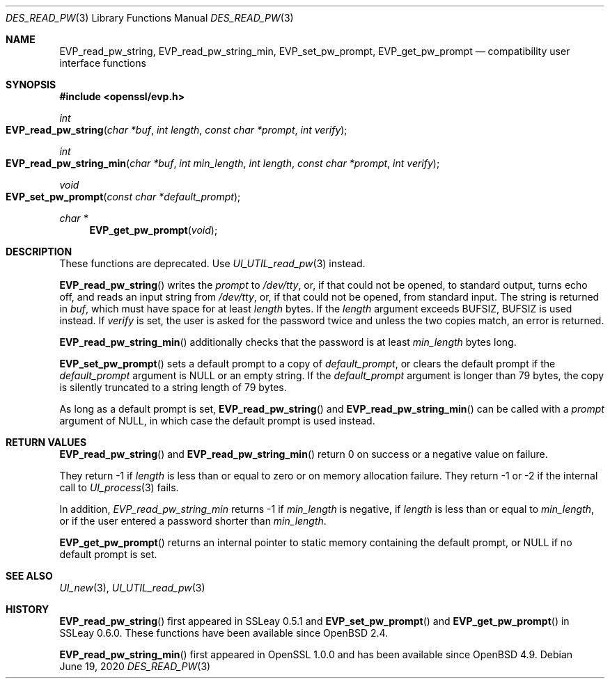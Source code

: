 .\" $OpenBSD: des_read_pw.3,v 1.10 2020/06/19 17:17:13 schwarze Exp $
.\" full merge up to: OpenSSL doc/crypto/des.pod
.\" 53934822 Jun 9 16:39:19 2016 -0400
.\"
.\" This file is a derived work.
.\" The changes are covered by the following Copyright and license:
.\"
.\" Copyright (c) 2023 Ingo Schwarze <schwarze@openbsd.org>
.\"
.\" Permission to use, copy, modify, and distribute this software for any
.\" purpose with or without fee is hereby granted, provided that the above
.\" copyright notice and this permission notice appear in all copies.
.\"
.\" THE SOFTWARE IS PROVIDED "AS IS" AND THE AUTHOR DISCLAIMS ALL WARRANTIES
.\" WITH REGARD TO THIS SOFTWARE INCLUDING ALL IMPLIED WARRANTIES OF
.\" MERCHANTABILITY AND FITNESS. IN NO EVENT SHALL THE AUTHOR BE LIABLE FOR
.\" ANY SPECIAL, DIRECT, INDIRECT, OR CONSEQUENTIAL DAMAGES OR ANY DAMAGES
.\" WHATSOEVER RESULTING FROM LOSS OF USE, DATA OR PROFITS, WHETHER IN AN
.\" ACTION OF CONTRACT, NEGLIGENCE OR OTHER TORTIOUS ACTION, ARISING OUT OF
.\" OR IN CONNECTION WITH THE USE OR PERFORMANCE OF THIS SOFTWARE.
.\"
.\" The original file was written by Ulf Moeller <ulf@openssl.org>.
.\" Copyright (c) 2000 The OpenSSL Project.  All rights reserved.
.\"
.\" Redistribution and use in source and binary forms, with or without
.\" modification, are permitted provided that the following conditions
.\" are met:
.\"
.\" 1. Redistributions of source code must retain the above copyright
.\"    notice, this list of conditions and the following disclaimer.
.\"
.\" 2. Redistributions in binary form must reproduce the above copyright
.\"    notice, this list of conditions and the following disclaimer in
.\"    the documentation and/or other materials provided with the
.\"    distribution.
.\"
.\" 3. All advertising materials mentioning features or use of this
.\"    software must display the following acknowledgment:
.\"    "This product includes software developed by the OpenSSL Project
.\"    for use in the OpenSSL Toolkit. (http://www.openssl.org/)"
.\"
.\" 4. The names "OpenSSL Toolkit" and "OpenSSL Project" must not be used to
.\"    endorse or promote products derived from this software without
.\"    prior written permission. For written permission, please contact
.\"    openssl-core@openssl.org.
.\"
.\" 5. Products derived from this software may not be called "OpenSSL"
.\"    nor may "OpenSSL" appear in their names without prior written
.\"    permission of the OpenSSL Project.
.\"
.\" 6. Redistributions of any form whatsoever must retain the following
.\"    acknowledgment:
.\"    "This product includes software developed by the OpenSSL Project
.\"    for use in the OpenSSL Toolkit (http://www.openssl.org/)"
.\"
.\" THIS SOFTWARE IS PROVIDED BY THE OpenSSL PROJECT ``AS IS'' AND ANY
.\" EXPRESSED OR IMPLIED WARRANTIES, INCLUDING, BUT NOT LIMITED TO, THE
.\" IMPLIED WARRANTIES OF MERCHANTABILITY AND FITNESS FOR A PARTICULAR
.\" PURPOSE ARE DISCLAIMED.  IN NO EVENT SHALL THE OpenSSL PROJECT OR
.\" ITS CONTRIBUTORS BE LIABLE FOR ANY DIRECT, INDIRECT, INCIDENTAL,
.\" SPECIAL, EXEMPLARY, OR CONSEQUENTIAL DAMAGES (INCLUDING, BUT
.\" NOT LIMITED TO, PROCUREMENT OF SUBSTITUTE GOODS OR SERVICES;
.\" LOSS OF USE, DATA, OR PROFITS; OR BUSINESS INTERRUPTION)
.\" HOWEVER CAUSED AND ON ANY THEORY OF LIABILITY, WHETHER IN CONTRACT,
.\" STRICT LIABILITY, OR TORT (INCLUDING NEGLIGENCE OR OTHERWISE)
.\" ARISING IN ANY WAY OUT OF THE USE OF THIS SOFTWARE, EVEN IF ADVISED
.\" OF THE POSSIBILITY OF SUCH DAMAGE.
.\"
.Dd $Mdocdate: June 19 2020 $
.Dt DES_READ_PW 3
.Os
.Sh NAME
.Nm EVP_read_pw_string ,
.Nm EVP_read_pw_string_min ,
.Nm EVP_set_pw_prompt ,
.Nm EVP_get_pw_prompt
.Nd compatibility user interface functions
.Sh SYNOPSIS
.In openssl/evp.h
.Ft int
.Fo EVP_read_pw_string
.Fa "char *buf"
.Fa "int length"
.Fa "const char *prompt"
.Fa "int verify"
.Fc
.Ft int
.Fo EVP_read_pw_string_min
.Fa "char *buf"
.Fa "int min_length"
.Fa "int length"
.Fa "const char *prompt"
.Fa "int verify"
.Fc
.Ft void
.Fo EVP_set_pw_prompt
.Fa "const char *default_prompt"
.Fc
.Ft char *
.Fn EVP_get_pw_prompt void
.Sh DESCRIPTION
These functions are deprecated.
Use
.Xr UI_UTIL_read_pw 3
instead.
.Pp
.Fn EVP_read_pw_string
writes the
.Fa prompt
to
.Pa /dev/tty ,
or, if that could not be opened, to standard output, turns echo off,
and reads an input string from
.Pa /dev/tty ,
or, if that could not be opened, from standard input.
The string is returned in
.Fa buf ,
which must have space for at least
.Fa length
bytes.
If the
.Fa length
argument exceeds
.Dv BUFSIZ ,
.Dv BUFSIZ
is used instead.
If
.Fa verify
is set, the user is asked for the password twice and unless the two
copies match, an error is returned.
.Pp
.Fn EVP_read_pw_string_min
additionally checks that the password is at least
.Fa min_length
bytes long.
.Pp
.Fn EVP_set_pw_prompt
sets a default prompt to a copy of
.Fa default_prompt ,
or clears the default prompt if the
.Fa default_prompt
argument is
.Dv NULL
or an empty string.
If the
.Fa default_prompt
argument is longer than 79 bytes,
the copy is silently truncated to a string length of 79 bytes.
.Pp
As long as a default prompt is set,
.Fn EVP_read_pw_string
and
.Fn EVP_read_pw_string_min
can be called with a
.Fa prompt
argument of
.Dv NULL ,
in which case the default prompt is used instead.
.Sh RETURN VALUES
.Fn EVP_read_pw_string
and
.Fn EVP_read_pw_string_min
return 0 on success or a negative value on failure.
.Pp
They return \-1 if
.Fa length
is less than or equal to zero or on memory allocation failure.
They return \-1 or \-2 if the internal call to
.Xr UI_process 3
fails.
.Pp
In addition,
.Fa EVP_read_pw_string_min
returns \-1 if
.Fa min_length
is negative, if
.Fa length
is less than or equal to
.Fa min_length ,
or if the user entered a password shorter than
.Fa min_length .
.Pp
.Fn EVP_get_pw_prompt
returns an internal pointer to static memory containing the default prompt, or
.Dv NULL
if no default prompt is set.
.Sh SEE ALSO
.Xr UI_new 3 ,
.Xr UI_UTIL_read_pw 3
.Sh HISTORY
.Fn EVP_read_pw_string
first appeared in SSLeay 0.5.1 and
.Fn EVP_set_pw_prompt
and
.Fn EVP_get_pw_prompt
in SSLeay 0.6.0.
These functions have been available since
.Ox 2.4 .
.Pp
.Fn EVP_read_pw_string_min
first appeared in OpenSSL 1.0.0
and has been available since
.Ox 4.9 .

